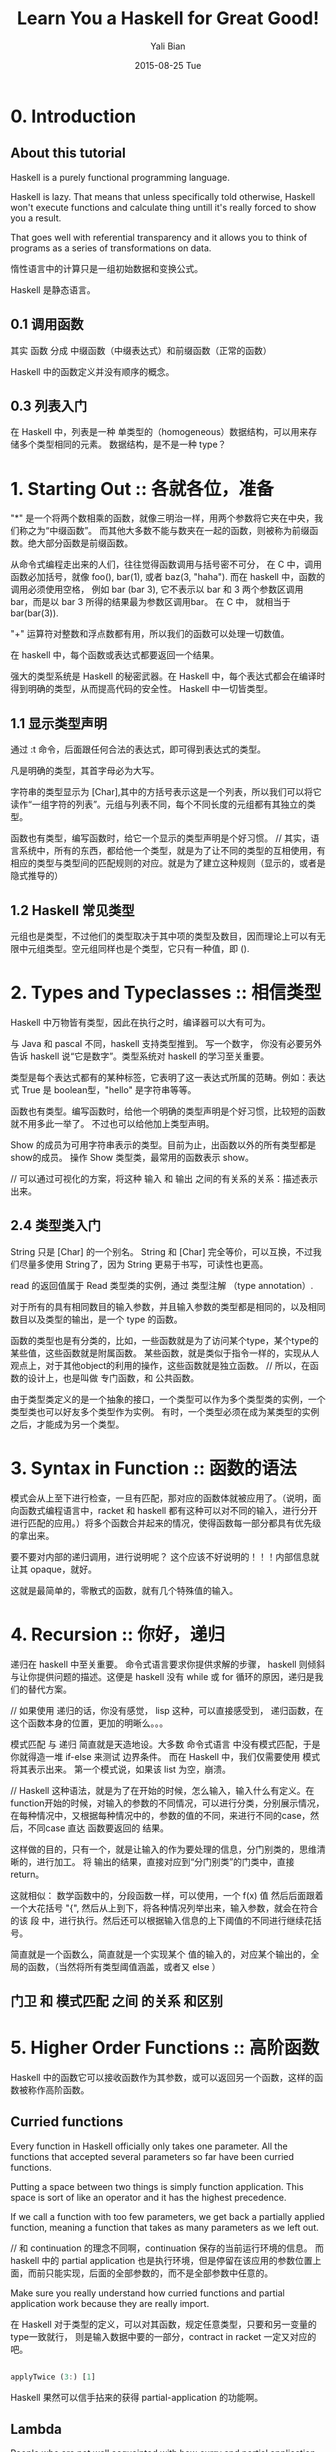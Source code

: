 #+TITLE:       Learn You a Haskell for Great Good!
#+AUTHOR:      Yali Bian
#+EMAIL:       byl.lisp@gmail.com
#+DATE:        2015-08-25 Tue


* 0. Introduction

** About this tutorial

   Haskell is a purely functional programming language.

   Haskell is lazy. That means that unless specifically told otherwise, Haskell won't execute functions and calculate thing untill it's really forced to show you a result.

   That goes well with referential transparency and it allows you to think of programs as a series of transformations on data.

   惰性语言中的计算只是一组初始数据和变换公式。

   Haskell 是静态语言。

** 0.1 调用函数

   其实 函数 分成 中缀函数（中缀表达式）和前缀函数（正常的函数）

   Haskell 中的函数定义并没有顺序的概念。

** 0.3 列表入门

   在 Haskell 中，列表是一种 单类型的（homogeneous）数据结构，可以用来存储多个类型相同的元素。 数据结构，是不是一种 type？

* 1. Starting Out :: 各就各位，准备

  "*" 是一个将两个数相乘的函数，就像三明治一样，用两个参数将它夹在中央，我们称之为“中缀函数”。 而其他大多数不能与数夹在一起的函数，则被称为前缀函数。绝大部分函数是前缀函数。

  从命令式编程走出来的人们，往往觉得函数调用与括号密不可分， 在 C 中，调用函数必加括号，就像 foo(), bar(1), 或者 baz(3, "haha"). 而在 haskell 中，函数的调用必须使用空格， 例如 bar (bar 3), 它不表示以 bar 和 3 两个参数区调用 bar，而是以 bar 3 所得的结果最为参数区调用bar。 在 C 中， 就相当于 bar(bar(3)).

  "+" 运算符对整数和浮点数都有用，所以我们的函数可以处理一切数值。

  在 haskell 中，每个函数或表达式都要返回一个结果。

  强大的类型系统是 Haskell 的秘密武器。在 Haskell 中，每个表达式都会在编译时得到明确的类型，从而提高代码的安全性。
  Haskell 中一切皆类型。


** 1.1 显示类型声明

    通过 :t 命令，后面跟任何合法的表达式，即可得到表达式的类型。

    凡是明确的类型，其首字母必为大写。

    字符串的类型显示为 [Char],其中的方括号表示这是一个列表，所以我们可以将它读作“一组字符的列表”。元组与列表不同，每个不同长度的元组都有其独立的类型。

    函数也有类型，编写函数时，给它一个显示的类型声明是个好习惯。
    // 其实，语言系统中，所有的东西，都给他一个类型，就是为了让不同的类型的互相使用，有相应的类型与类型间的匹配规则的对应。就是为了建立这种规则（显示的，或者是隐式推导的）

** 1.2 Haskell 常见类型

   元组也是类型，不过他们的类型取决于其中项的类型及数目，因而理论上可以有无限中元组类型。空元组同样也是个类型，它只有一种值，即 ().

* 2. Types and Typeclasses :: 相信类型

   Haskell 中万物皆有类型，因此在执行之时，编译器可以大有可为。

   与 Java 和 pascal 不同，haskell 支持类型推到。 写一个数字， 你没有必要另外告诉 haskell 说“它是数字”。类型系统对 haskell 的学习至关重要。

   类型是每个表达式都有的某种标签，它表明了这一表达式所属的范畴。例如：表达式 True 是 boolean型，"hello" 是字符串等等。


   函数也有类型。编写函数时，给他一个明确的类型声明是个好习惯，比较短的函数就不用多此一举了。
   不过也可以给他加上类型声明。

   Show 的成员为可用字符串表示的类型。目前为止，出函数以外的所有类型都是show的成员。 操作 Show 类型类，最常用的函数表示 show。

   // 可以通过可视化的方案，将这种 输入 和 输出 之间的有关系的关系：描述表示出来。

** 2.4 类型类入门

   String 只是 [Char] 的一个别名。 String 和 [Char] 完全等价，可以互换，不过我们尽量多使用 String了，因为 String 更易于书写，可读性也更高。

   read 的返回值属于 Read 类型类的实例，通过 类型注解 （type annotation）.

   对于所有的具有相同数目的输入参数，并且输入参数的类型都是相同的，以及相同数目以及类型的输出，是一个 type 的函数。

   函数的类型也是有分类的，比如，一些函数就是为了访问某个type，某个type的某些值，这些函数就是附属函数。
   某些函数，就是类似于指令一样的，实现从人观点上，对于其他object的利用的操作，这些函数就是独立函数。
   // 所以，在函数的设计上，也是叫做 专门函数，和 公共函数。

   由于类型类定义的是一个抽象的接口，一个类型可以作为多个类型类的实例，一个类型类也可以好友多个类型作为实例。
   有时，一个类型必须在成为某类型的实例之后，才能成为另一个类型。

* 3. Syntax in Function :: 函数的语法

  模式会从上至下进行检查，一旦有匹配，那对应的函数体就被应用了。（说明，面向函数式编程语言中，racket 和 haskell 都有这种可以对不同的输入，进行分开进行匹配的应用。）将多个函数合并起来的情况，使得函数每一部分都具有优先级的拿出来。

  要不要对内部的递归调用，进行说明呢？ 这个应该不好说明的！！！内部信息就让其 opaque，就好。

  这就是最简单的，零散式的函数，就有几个特殊值的输入。

* 4. Recursion :: 你好，递归

  递归在 haskell 中至关重要。 命令式语言要求你提供求解的步骤， haskell 则倾斜与让你提供问题的描述。这便是 haskell 没有 while 或 for 循环的原因，递归是我们的替代方案。

  // 如果使用 递归的话，你没有感觉， lisp 这种，可以直接感受到， 递归函数，在这个函数本身的位置，更加的明晰么。。。

  模式匹配 与 递归 简直就是天造地设。大多数 命令式语言 中没有模式匹配，于是你就得造一堆 if-else 来测试 边界条件。 而在 Haskell 中，我们仅需要使用 模式 将其表示出来。 第一个模式说，如果该 list 为空，崩溃。

  // Haskell 这种语法，就是为了在开始的时候，怎么输入，输入什么有定义。在function开始的时候，对输入的参数的不同情况，可以进行分类，分别展示情况，在每种情况中，又根据每种情况中的，参数的值的不同，来进行不同的case，然后，不同case 直达 函数要返回的 结果。

  这样做的目的，只有一个，就是让输入的作为要处理的信息，分门别类的，思维清晰的，进行加工。 将 输出的结果，直接对应到“分门别类”的门类中，直接 return。

  这就相似： 数学函数中的，分段函数一样，可以使用，一个 f(x) 值 然后后面跟着一个大花括号 "{", 然后从上到下，将各种情况列举出来，输入参数，就会在符合的该 段 中，进行执行。然后还可以根据输入信息的上下阈值的不同进行继续花括号。

  简直就是一个函数么，简直就是一个实现某个 值的输入的，对应某个输出的，全局的函数，（当然将所有类型阈值涵盖，或者又 else ）

** 门卫 和 模式匹配 之间 的关系 和区别

* 5. Higher Order Functions :: 高阶函数

  Haskell 中的函数它可以接收函数作为其参数，或可以返回另一个函数，这样的函数被称作高阶函数。

** Curried functions

   Every function in Haskell officially only takes one parameter. All the functions that accepted several parameters so far have been curried functions.

   Putting a space between two things is simply function application. This space is sort of like an operator and it has the highest precedence.

   If we call a function with too few parameters, we get back a partially applied function, meaning a function that takes as many parameters as we left out.


   // 和 continuation 的理念不同啊，continuation 保存的当前运行环境的信息。 而 haskell 中的 partial application 也是执行环境，但是停留在该应用的参数位置上面，而前只能实现，后面的全部参数的，而不是全部参数中任意的。

   Make sure you really understand how curried functions and partial application work because they are really import.

   在 Haskell 对于类型的定义，可以对其函数，规定任意类型，只要和另一变量的type一致就行， 则是输入数据中要的一部分，contract in racket 一定又对应的吧。

   #+BEGIN_SRC haskell

   applyTwice (3:) [1]

   #+END_SRC

   Haskell 果然可以信手拈来的获得 partial-application 的功能啊。

** Lambda

   People who are not well acquainted with how curry and partial application works often use lambdas where they don't need to.

   If a pattern matching fails in a lambda, a runtime error error occurs, so be careful when pattern matching in lambdas.
   // 这好像就是 racket 中没有 contract 的 定义么。 毕竟这里的 lambda 是一个匿名版的函数，不能定义的复杂了吧。

   // 有了 contract 是不是就说明 racket 也是 强类型的？ 不是，即使 haskell 没有类型定义，也可以进行类型推断的。。。

** Function application with $

   Apart from getting rid of parentheses, $ means that function application can be treated just like another function.

** Function composition

   A point free style is more readable and concise, because it makes you think about functions and what kind of functions composing them results in instead of thinking about data and how it's shuffled around.

   A composition chain is more pretty than the simple (i mean common way) one.

* 6. Modules

  A Haskell module is a collection of related functions, types and typeclasses.

  The Haskell standard library is split into modules, each of them contains functions that are somehow related and serve some common purpose.

  The syntax for importing modules in Haskell script is *import <module name>*. This must be done before any functions, so imports are usually done at the top of the file.

* 7. Making Our Own Types and Typeclasses

  // 这个类型系统 和 SICP 中的 abstraction 有区别么？ 好像连实现方式都是那么相似，使用 function 或 procedure 来实现的。但是确实是明确的表明了这是 type 而不是 function，或者是 procedure，这种将 data 和 control 分开的思想。。。

  构造子！！！ ！！！

  Remember, value constructors are just functions that take the fields as parameters and return a value of some type (like Shape) as a result.

  By using record syntax to create this data type, Haskell automatically made these functions: firstName, lastName, age, height, phoneNumber and flavor.

** Type parameters

   Type parameters are useful because we can make different types with them depending on what kind of types we want contained in our data type.

   就像数字是无限，只能使用 格式化的 12345. 来表示， 对于 type system，对于 type 的种类的描述也是无穷的，毕竟，有了 1 就得有 2， 有了 2 就得有 3， 有了 3， 全部都有了。。。。


   对于 haskell 将所有的函数对于其操作的数据，是有非常明确的关联关系的，不会含糊的。

   We usually use type parameters when the type that's contained inside the data type's various value constructors isn't really that important for the type to work.

   // 有两类的 数据类型处理，对所有的类型，都有严格的界限，所有的构造的type之间都有严格的界限，这样当形容某个现实实物的时候，必须让这些实物规规整整的。函数律法特别严格，没有一点的例外
   // 另外一中就是，数据就是数据，不管什么类型的，都可以对在一起，有什么不对的。名字已经说明含义，为什么还要在意其出身。

   即使是不同类型的数据放在一起，也是比较有关联型的数据类型，可以统一个 type parameters 统一定义的，type！！！

   对于 函数 和 type 的关系，function 可能只接受 type template 类型中的某些 type 类型，比如 自然数 中，只有 偶数，之类的。

   只有你将一个数据结构当成一种 type 以后，你才能真正重视这种 数据结构，这种 type


   Once again, it's very important to distinguish between "type constructor" and the "value constructor". When declaring a data type, the part before the = is the type constructor and the constructors after it (possibly separated by |'s)

** Derived instances

   为了将某些type 和 某个 function 进行联系起来，于是定义了 typeclass.

   Haskell 的 type system 和 typeclass 确实从方法论，思路上很优美解决了 type－function 之间的联系. 毕竟一个 type 可以对应 多个 function，一个function也可以操作多中 type。type 也可以产生，组合出多种的其他的 type。

   A typeclass is a sort of an interface that defines some behavior. A type can be an instance of a typeclass if it supports that behavior. In languages, like Java, Python, C++ and the like, classes are a blueprint from which we then create objects that contains create objects that contain state and can do some actions. Typeclasses are more like interface. We don't make data from typeclasses. Instead, we first make our data type and then we think about what it can act like. If it can act like something that can be equated, we make it an instance of the Eq typeclass.

   Haskell can derive the behavior of our types in these contexts if we use the deriving keyword when making our data type.

   // type system 就像文档归类中的：category 和 tag，category 可以将文档从总体上进行区分，但是某个 category 的某项内容在其他几个category 里面的某些文章里面也都有体现。但是又不能将它们放到一个新的 category 里面，因为从内容来分，它们相差甚远，只是有些能容涉及共同信息。tag 就是一种很好的方案，将有部分相同内容的全部文档，用一个该内容的tag，标记起来。

   // type system 中的 data :: 这种 type constructor 就是一种 category，生成的数据，都是属于这种类型的。但是又某些公用函数想要调用它们，必须让他们具有，这些公用函数可以识别的“tag”才行。这就是 derive。。。

   Java 用类的某个方法来实现（调用本类的某些属性，给一个function使用）。C++ 也要说明实现一个 abstract 类中的某个抽象方法。Haskell 中用 derive 实现。

   Haskell 这种方法更像是，打标签的方法。给自己的某个数据类型，让他具有某些mark，来让某些function来使用它。
   其他的一些面向对象的语言中，本身的抽象类，这类的也是这样的概念，但是总感觉没有直中要害，而是以一种实现具有广义函数的，胡胡乱乱的以抽象函数，来搪塞实现。没有将 tag，的特殊性，与其他的 method进行清晰的分开。因为它们都是 method。

** Type synonyms

   Type synonyms don't really do anything per se, they're just about giving some types different names so that they make more sense to someone reading our code and documentation.

   // 如果说，lisp 让所有的 syntax 都具有 其语言核心单元的 syntax 的话（让语言在语法级别无限扩充，而自己并没有发现自己的syntax和语言系统提供的syntax有什么区别。）。
   // 那么，Haskell 是真真正正的 让所有的 data type 都具有语言核心的 type 一致的使用特性。（你根本无法分清是自带的data type，还是个人通过定义定义出来的type。）
   // 比如： c 的指定以的结构，只能是 struct。 Java 中也只能是 Class ，和基础的 int， string，还是不同的，因为它们是 primitive。即使是lisp中，也是通过 list，cons 等形式定义，未能突破，所有的数据类型平等的生存的概念。虽然让所有的 syntax 平等相依了。

   // 但是在 Haskell 领域中，所有的 type，即使是 inter，circle，等等，都是同等水平，同等使用方案的，即使自己（programmer）设计的type是在这些 primitive 基础上实现的。
   // 虽说，lisp 在 sicp 中使用 abstraction 的概念，将 data 和 procedure 的概念分开了，但是基础的理解类型的type确实没有很明确的定义。

   // 我非常荣幸能够学习到 haskell，虽然浪费了写论文的时间。

   The keyword "type" might be misleading to some, because we're not actually make anything new (we did that with the data keyword), but we're just making a synonym for an already existing type.

** Recursive data structures

   As we've seen, a constructor in an algebraic data type can have several (or none at all) fields and each field must be of some concrete type. With that in mind, we can make types whose constructors have fields that are of the same type! Using that, we can create recursive data types, where one value of some type contains values of that type, which in turn contain more values of the same type and so on.

   Pattern matching is actually about matching constructors.

   Because it pattern matching works (only) on constructors, we can match for stuff like that, normal prefix constructors or stuff like 8 or 'a', which are basically constructors for the numeric and character types, respectively.

   将自己构建的 type 和 自带的 type 同等对待，则是一个语言在 类型系统 的先进性和优雅性的表现。

** Typeclasses 102

   Learned how to automatically make our own types instances of the standard typeclasses by asking Haskell to derive the instances for us.
   We are going to learn how to make our own typeclasses and how to make types instances of them by hand.

   A quick recap on typeclasses: typeclasses are like interfaces. A typeclass define some behavior (like comparing for ordering, enumeration) and then types that can behave in that way are made instances of that typeclass. The behavior of typeclasses is achieved by defining functions or just type declarations that we then implement. So when a type is an instance of a typeclass, we mean that we can use the functions that the typeclass defines with that type.

   "class" is for defining new typeclasses and instance is for making our types instances of typeclasses.

** A yes-no typeclass
** The Functor typeclass
** Kind

   We saw that there are interesting parallels between functions and type constructors. They are, however, two completely different things.
* 8. Input and Output
